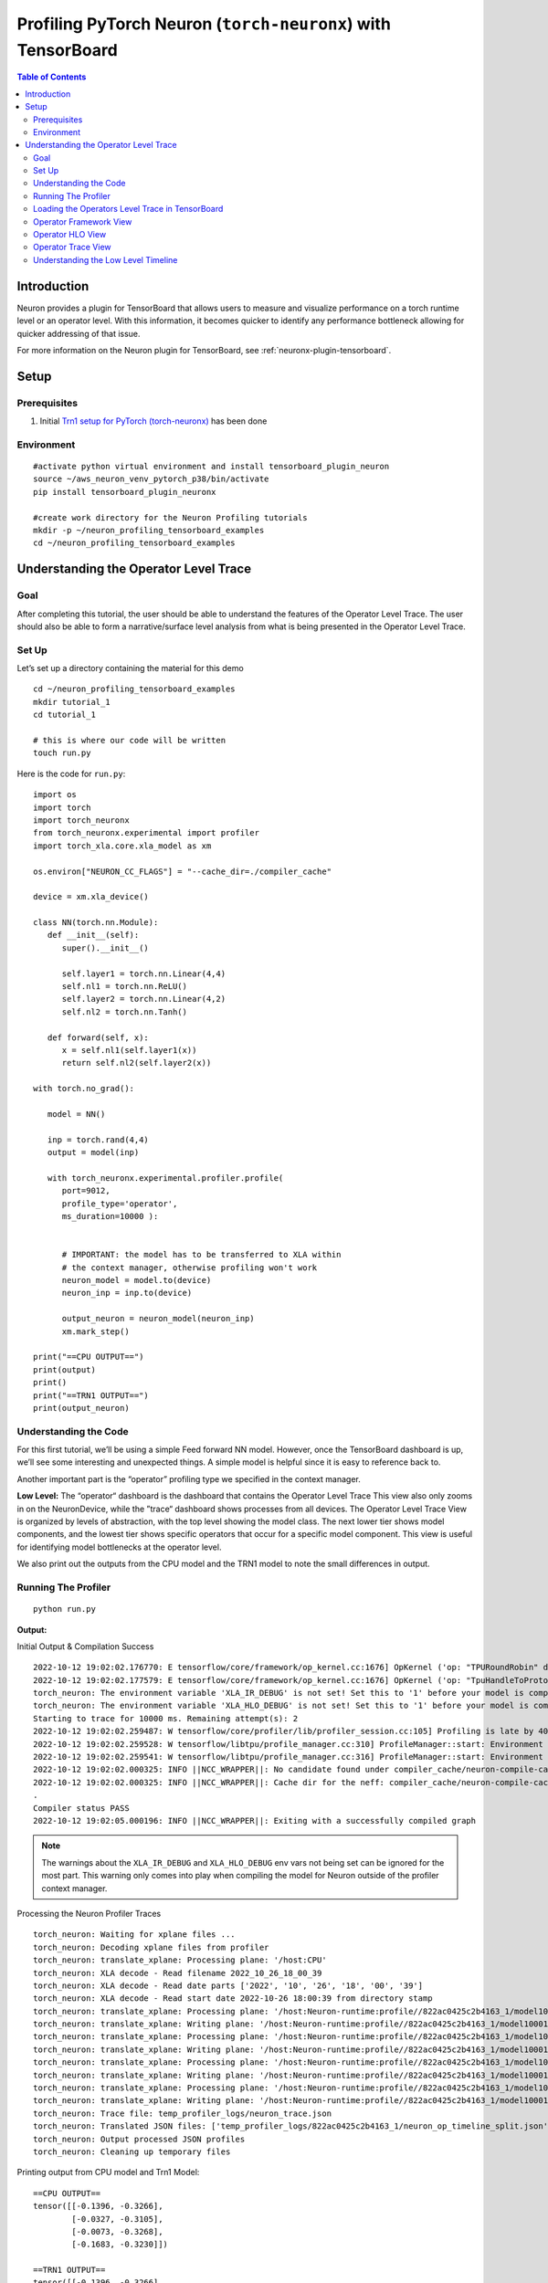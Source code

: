 .. _torch-neuronx-profiling-with-tb:

Profiling PyTorch Neuron (``torch-neuronx``) with TensorBoard
==============================================================

.. contents:: Table of Contents
   :local:
   :depth: 2

Introduction
------------

Neuron provides a plugin for TensorBoard that allows users to measure and visualize
performance on a torch runtime level or an operator
level. With this information, it becomes quicker to identify any
performance bottleneck allowing for quicker addressing of that issue.

For more information on the Neuron plugin for TensorBoard, see :ref:`neuronx-plugin-tensorboard`.

Setup
-----

Prerequisites
~~~~~~~~~~~~~

1. Initial `Trn1 setup for PyTorch
   (torch-neuronx) <https://awsdocs-neuron.readthedocs-hosted.com/en/latest/frameworks/torch/torch-neuronx/setup/pytorch-install.html>`__
   has been done

Environment
~~~~~~~~~~~

::

   #activate python virtual environment and install tensorboard_plugin_neuron
   source ~/aws_neuron_venv_pytorch_p38/bin/activate
   pip install tensorboard_plugin_neuronx

   #create work directory for the Neuron Profiling tutorials
   mkdir -p ~/neuron_profiling_tensorboard_examples
   cd ~/neuron_profiling_tensorboard_examples



Understanding the Operator Level Trace
--------------------------------------

Goal
~~~~

After completing this tutorial, the user should be able to understand
the features of the Operator Level Trace. The user should also be able
to form a narrative/surface level analysis from what is being presented
in the Operator Level Trace.

Set Up
~~~~~~

Let’s set up a directory containing the material for this demo

::

   cd ~/neuron_profiling_tensorboard_examples
   mkdir tutorial_1
   cd tutorial_1

   # this is where our code will be written
   touch run.py

Here is the code for ``run.py``:

::

   import os
   import torch
   import torch_neuronx
   from torch_neuronx.experimental import profiler
   import torch_xla.core.xla_model as xm

   os.environ["NEURON_CC_FLAGS"] = "--cache_dir=./compiler_cache"

   device = xm.xla_device()

   class NN(torch.nn.Module):
      def __init__(self):
         super().__init__()

         self.layer1 = torch.nn.Linear(4,4)
         self.nl1 = torch.nn.ReLU()
         self.layer2 = torch.nn.Linear(4,2)
         self.nl2 = torch.nn.Tanh()

      def forward(self, x):
         x = self.nl1(self.layer1(x))
         return self.nl2(self.layer2(x))

   with torch.no_grad():

      model = NN()

      inp = torch.rand(4,4)
      output = model(inp)

      with torch_neuronx.experimental.profiler.profile(
         port=9012,
         profile_type='operator',
         ms_duration=10000 ):
         
         
         # IMPORTANT: the model has to be transferred to XLA within
         # the context manager, otherwise profiling won't work
         neuron_model = model.to(device)
         neuron_inp = inp.to(device)
         
         output_neuron = neuron_model(neuron_inp)
         xm.mark_step()   

   print("==CPU OUTPUT==")
   print(output)
   print()
   print("==TRN1 OUTPUT==")
   print(output_neuron)


Understanding the Code
~~~~~~~~~~~~~~~~~~~~~~

For this first tutorial, we’ll be using a simple Feed forward NN model.
However, once the TensorBoard dashboard is up, we’ll see some
interesting and unexpected things. A simple model is helpful since it is
easy to reference back to.

Another important part is the “operator” profiling type we specified in the context manager.

**Low Level:** The “operator“ dashboard is the dashboard that contains
the Operator Level Trace This view also only zooms in on the
NeuronDevice, while the ”trace“ dashboard shows processes from all
devices. The Operator Level Trace View is organized by levels of
abstraction, with the top level showing the model class. The next lower
tier shows model components, and the lowest tier shows specific
operators that occur for a specific model component. This view is useful
for identifying model bottlenecks at the operator level.

We also print out the outputs from the CPU model and the TRN1 model to note
the small differences in output.

Running The Profiler
~~~~~~~~~~~~~~~~~~~~

::

   python run.py

**Output:**

Initial Output & Compilation Success

::

   2022-10-12 19:02:02.176770: E tensorflow/core/framework/op_kernel.cc:1676] OpKernel ('op: "TPURoundRobin" device_type: "CPU"') for unknown op: TPURoundRobin
   2022-10-12 19:02:02.177579: E tensorflow/core/framework/op_kernel.cc:1676] OpKernel ('op: "TpuHandleToProtoKey" device_type: "CPU"') for unknown op: TpuHandleToProtoKey
   torch_neuron: The environment variable 'XLA_IR_DEBUG' is not set! Set this to '1' before your model is compiled to include model information for profiling! Environment variable will be set (and cleared) in this profile scope
   torch_neuron: The environment variable 'XLA_HLO_DEBUG' is not set! Set this to '1' before your model is compiled to include model information for profiling! Environment variable will be set (and cleared) in this profile scope
   Starting to trace for 10000 ms. Remaining attempt(s): 2
   2022-10-12 19:02:02.259487: W tensorflow/core/profiler/lib/profiler_session.cc:105] Profiling is late by 402863 nanoseconds and will start immediately.
   2022-10-12 19:02:02.259528: W tensorflow/libtpu/profile_manager.cc:310] ProfileManager::start: Environment variable NEURON_PROFILE not set - not enabling Neuron device profiling
   2022-10-12 19:02:02.259541: W tensorflow/libtpu/profile_manager.cc:316] ProfileManager::start: Environment variable NEURON_PROFILE_TYPE not set - not enabling Neuron device profiling
   2022-10-12 19:02:02.000325: INFO ||NCC_WRAPPER||: No candidate found under compiler_cache/neuron-compile-cache/USER_neuroncc-2.0.0.4226a0+8bf37708b/MODULE_5452102422278823855.
   2022-10-12 19:02:02.000325: INFO ||NCC_WRAPPER||: Cache dir for the neff: compiler_cache/neuron-compile-cache/USER_neuroncc-2.0.0.4226a0+8bf37708b/MODULE_5452102422278823855/MODULE_0_SyncTensorsGraph.53_5452102422278823855_ip-172-31-33-242-2131b830-24512-5eadb072703d9/b6c38ec4-f890-4ab9-97e2-e6b7d2d78f65
   .
   Compiler status PASS
   2022-10-12 19:02:05.000196: INFO ||NCC_WRAPPER||: Exiting with a successfully compiled graph

.. note::

   The warnings about the ``XLA_IR_DEBUG`` and ``XLA_HLO_DEBUG``
   env vars not being set can be ignored for the most part. This warning
   only comes into play when compiling the model for Neuron outside of the
   profiler context manager.

Processing the Neuron Profiler Traces

::

   torch_neuron: Waiting for xplane files ...
   torch_neuron: Decoding xplane files from profiler
   torch_neuron: translate_xplane: Processing plane: '/host:CPU'
   torch_neuron: XLA decode - Read filename 2022_10_26_18_00_39
   torch_neuron: XLA decode - Read date parts ['2022', '10', '26', '18', '00', '39']
   torch_neuron: XLA decode - Read start date 2022-10-26 18:00:39 from directory stamp
   torch_neuron: translate_xplane: Processing plane: '/host:Neuron-runtime:profile//822ac0425c2b4163_1/model10001/node5/plugins/neuron/1666807250/neuron_op_timeline_split.json'
   torch_neuron: translate_xplane: Writing plane: '/host:Neuron-runtime:profile//822ac0425c2b4163_1/model10001/node5/plugins/neuron/1666807250/neuron_op_timeline_split.json' to 'temp_profiler_logs/822ac0425c2b4163_1/neuron_op_timeline_split.json'
   torch_neuron: translate_xplane: Processing plane: '/host:Neuron-runtime:profile//822ac0425c2b4163_1/model10001/node5/plugins/neuron/1666807250/neuron_op_timeline.json'
   torch_neuron: translate_xplane: Writing plane: '/host:Neuron-runtime:profile//822ac0425c2b4163_1/model10001/node5/plugins/neuron/1666807250/neuron_op_timeline.json' to 'temp_profiler_logs/822ac0425c2b4163_1/neuron_op_timeline.json'
   torch_neuron: translate_xplane: Processing plane: '/host:Neuron-runtime:profile//822ac0425c2b4163_1/model10001/node5/plugins/neuron/1666807250/neuron_framework_op.json'
   torch_neuron: translate_xplane: Writing plane: '/host:Neuron-runtime:profile//822ac0425c2b4163_1/model10001/node5/plugins/neuron/1666807250/neuron_framework_op.json' to 'temp_profiler_logs/822ac0425c2b4163_1/neuron_framework_op.json'
   torch_neuron: translate_xplane: Processing plane: '/host:Neuron-runtime:profile//822ac0425c2b4163_1/model10001/node5/plugins/neuron/1666807250/neuron_hlo_op.json'
   torch_neuron: translate_xplane: Writing plane: '/host:Neuron-runtime:profile//822ac0425c2b4163_1/model10001/node5/plugins/neuron/1666807250/neuron_hlo_op.json' to 'temp_profiler_logs/822ac0425c2b4163_1/neuron_hlo_op.json'
   torch_neuron: Trace file: temp_profiler_logs/neuron_trace.json
   torch_neuron: Translated JSON files: ['temp_profiler_logs/822ac0425c2b4163_1/neuron_op_timeline_split.json', 'temp_profiler_logs/822ac0425c2b4163_1/neuron_op_timeline.json', 'temp_profiler_logs/822ac0425c2b4163_1/neuron_framework_op.json', 'temp_profiler_logs/822ac0425c2b4163_1/neuron_hlo_op.json']
   torch_neuron: Output processed JSON profiles
   torch_neuron: Cleaning up temporary files

Printing output from CPU model and Trn1 Model:

::

   ==CPU OUTPUT==
   tensor([[-0.1396, -0.3266],
           [-0.0327, -0.3105],
           [-0.0073, -0.3268],
           [-0.1683, -0.3230]])

   ==TRN1 OUTPUT==
   tensor([[-0.1396, -0.3266],
           [-0.0328, -0.3106],
           [-0.0067, -0.3270],
           [-0.1684, -0.3229]], device='xla:1')

Loading the Operators Level Trace in TensorBoard
~~~~~~~~~~~~~~~~~~~~~~~~~~~~~~~~~~~~~~~~~~~~~~~

Run ``tensorboard --load_fast=false --logdir logs/``

Take note of the port (usually 6006) and enter ``localhost:<port>`` into
the local browser (assuming port forwarding is set up properly)

.. note::

   Check :ref:`Tensorboard Interface Overview` to understand TensorBoard interface


The Operator Level Trace views are the same format plus an id at the
end; ``year_month_day_hour_minute_second_millisecond_id``. The Tool
dropdown will have 3 options: operator-framework, operator-hlo, and
operator-timeline.

Operator Framework View
~~~~~~~~~~~~~~~~~~~~~~~

|tensorboard-operator-framework-view|

This view contains a pie-chart displaying the
proportional execution time for each of the model operators on the framework level for a
neuron device. The list of operators is shown in the bottom along with
other details about number of occurrences, execution time and neuron
device and core.

Operator HLO View
~~~~~~~~~~~~~~~~~

|tensorboard-operator-hlo-view|

This view contains a pie-chart displaying the
proportional execution time for each of the model operators on the hlo level for a
neuron device. The list of operators is shown in the bottom along with
other details about number of occurrences, execution time and neuron
device and core.

.. note::

   For this simple model, the pie chart will be the same as the framework view. This won't be
   the case for larger and more complex models.

Operator Trace View
~~~~~~~~~~~~~~~~~~~

|tensorboard-operator-trace-view|


.. _execution-vs-data-transfer:

Execution vs. Data Transfer
^^^^^^^^^^^^^^^^^^^^^^^^^^^

Notice there are two sections: Process Execution and Process Data
Transfer. In each section there are more subdivisions with each layer
representing a certain level of abstraction. Also important to note that
the timescale axis is aligned between the two sections. This is
important to note as sometimes there are gaps in the process execution.
Most of the time, there are data transfer operations happening in
between the gaps.

Fusion Operators
^^^^^^^^^^^^^^^^

**Simple Case:** Zooming in on the operations, we can recognize some
operations for a neural network, such as a dot product and transpose,
but sometimes there will be fused operators (fusion operators). To
understand these operators, click on it, and on the bottom of the
dashboard, some information will appear. 

|tensorboard-operator-trace-fusion-simple|

Notice in the above example the fusion operator is fusing the operator before and
after itself on the timeline. More specifically, ``fused_4`` is a fusion
of ``NN_1/input`` and
``NN[model]/Linear[layer1]/aten__permute_transpose.35``. These kinds of
fusions occur when the ``neuronx-cc`` compiler has found an optimization
relating to the two operators. Most often this would be the execution of
the operators on separate compute engines or another form of parallelism.

**Complex Case:** Most often, the order of fusion operators can get a
little complicated or contain "hidden" information. For the first example,
let’s zoom into the data transfer section such that we see the timescale range 
from 3400 ns. to 5190 ns. It should look similar to below:

|tensorboard-operator-trace-fusion-complex|

Looking at ``fused_28`` (3819 ns.) we see it's surrounded by other fused operators.
Furthermore, the ``fused_28`` operator fuses more than two operators. ``NN[model]/Linear[layer1]/aten__addmm_dot.36``,
``NN[model]/Linear[layer1]/aten__permute_transpose.35``, and ``NN[model]/Linear[layer2]/aten__permute_transpose.20``.
Looking along the Framework Ops, we will find the transpose operators but not the ``aten__addmm_dot.36`` operator. This can occur
because there is a complete overlap of operators. In other words, while there is a data load operation happening for
the transpose operators, a data load operation also occurs for the dot operator.

This also explains how fusion operators can be consecutive. From this, a couple of complexities arise regarding the
"Start" time of these operators:

1. For operators completely hidden in the trace (except through fusion operators), the profiler won’t give a “Start” time. 
   All that can be said is that it occurs sometime between the “Start” and “Start”+“Wall Duration” time length of the first 
   fusion operator it is visible in (``fused_27`` (3782 ns.) for the dot operator). Similarly, the “Wall duration” can’t be determined 
   exactly since the operator can extend across multiple fusion operators. For instance, looking at ``fused_31`` (3968 ns.) to the 
   right of ``fused_28``, we see that specific dot operator for the last time.

2. Just like operators would completely be hidden in a series of fusion operators, some operators might start or end singly. 
   That is to say, they start or end without being parallel with other operators. This is visible when the trace block name 
   is the operator itself. In these scenarios, the only way to accurately calculate the wall duration of a specific operator 
   is if it starts singly and ends singly *and* has no fusion operators containing it before the start *or* after the end.
   If those conditions are met, then the wall duration can be calculated with exact precision. In all other scenarios the true wall
   duration cannot be accurately determined form the trace, but reasonable estimates can be formed.


Understanding the Low Level Timeline
~~~~~~~~~~~~~~~~~~~~~~~~~~~~~~~~~~~~

Looking at the trace we can look behind the scenes at how the model is
executed on neuron hardware. Before proceeding with the analysis, it is worth recalling the
way we defined the model for this tutorial:

.. code:: python

   class NN(torch.nn.Module):
      def __init__(self):
         super().__init__()

         self.layer1 = torch.nn.Linear(4,4)
         self.nl1 = torch.nn.ReLU()
         self.layer2 = torch.nn.Linear(4,2)
         self.nl2 = torch.nn.Tanh()

      def forward(self, x):
         x = self.nl1(self.layer1(x))
         return self.nl2(self.layer2(x))

Analysis
^^^^^^^^

**ReLU at the beginning?** The first couple of blocks in the Process Data Transfer section initially appear to be confusing. There is an ``Input`` (0 ns.)
block followed by a ``ReLU`` (100 ns.) operator. Under the hood here, ``ReLU`` is rewritten as an ``elementwise_max(arr,0)``, 
(0 here means an array with zeros) but to create this operation, the zeros have to be set in memory, which is a data operation.
A general rule is that if an operator appears this early in the data transfer section, it most likely means there is an operation
lowering involving setting some values into memory for use later on.

**Memory allocation for Linear[layer1]:** We resume with the data transfer operations. Here, memory is getting allocated for specific operators, and sometimes the allocated
inputs get loaded onto operators while the rest of the input gets allocated. This can be seen at ``fused_4`` (1333 ns.) and ``fused_8`` (2078 ns.).
Eventually the input gets fully allocated, and other allocations occur for dot products, transpose, and broadcast operators for
``Linear[layer1]`` and ``Linear[layer2]``.

**Linear[layer2] transpose before ReLU on compute?** Notice that as the Data Transfer Operations for ``Linear[layer2]`` start the computation (i.e Process Execution) for the ``Linear[layer1]`` 
operators start. Analyzing the Process Execution trace for the ``Linear[layer1]``, we see an unusual ordering towards the end. We see a
transpose for ``Linear[layer2]`` occur before the ``ReLU`` activation function. This occurs because performing the transpose first would
optimize the calculation of the ``Linear[layer2]`` dot faster. Since ``ReLU`` must be calculated before the dot product, ``ReLU`` follows.
This is a quirk of the architecture of trn1.

**Tanh before Linear[layer2] dot?** The next step is the dot for ``Linear[layer2]``, but we notice that some ``Tanh`` operators appear before the dot operator. This can be
explained by the implementation of ``Tanh`` in the trn1 architecture/runtime. Simply put, ``Tanh`` utilizes a lookup table, and performs
interpolation on that table for error minimization. Pre-computation of the lookup table can occur before and during the dot operation.
We see this in the ``fused_12`` (5611 ns.) operator. After the dot operator, the ``Tanh`` operator comes again, which would correspond to the
actual activation. We see some final data transfer operations, which have to do with output transfer from the Neuron device to host.

Conclusion
^^^^^^^^

There are a few conclusions that can be determined from analyzing the timeline. We can see that we’ve been able to save a bit of time due to 
parallelism between computing ``Linear[layer1]`` and allocating memory for ``Linear[2]`` operations. There was also time saved with the parallelism
of ``Tanh`` and the dot operators for ``Linear[2]``. Another clear trend is that a majority of the time (about 83%) is spent on data transfer operations.
It is also evident that even a simple Feed Forward NN becomes complicated when put under a microscope in the profiler. Facts such as the lowering
of ``ReLU`` to an ``elementwise_maximum`` and implementation of ``Tanh`` in the runtime/architecture, aren’t explicitly stated in the profiler, but do make
themselves known by the unusual ordering placement of the trace blocks.

In terms of action items that can be taken based on our narrative, there
really isn’t any. This is a very very simple model that outputs after 6
microseconds, and we chose it because it is simple to understand. In
more realistic examples we will aim to do more compute than data
transfer on the hardware, and where possible to overlap data transfer
and compute between sequential operations.

The profiler revealed a lot of optimizations that were done, via fusion
operators and parallelism. However, the end goal of this tool is to be
able to improve performance by revealing the bottlenecks of the model.
In the next couple of tutorials, we will go over a more practical example
where the profiler will reveal a bottleneck and we address it and visualize the
improved performance using the trace and operator profile types.

.. note::

   While we did explain some of the quirks visible in the profiler at a microscopic level, it isn’t necessary
   to do so for normal use. This tutorial introduced the microscopic explanation for these occurrences to show to the 
   user that this is *indeed* what happens in the hardware when executing a simple FFNN.




.. |tensorboard-url-image| image:: /images/Neuron_Profiler_Tensorboard_Url.jpg

.. |tensorboard-NEURON-header| image:: /images/Neuron_Profiler_Tensorboard_Header.jpg

.. |tensorboard-NEURON-dropdown| image:: /images/Neuron_Profiler_Tensorboard_Dropdown.jpg

.. |tensorboard-run-tool-dropdowns| image:: /images/Neuron_Profiler_Tensorboard_Run_Tool_Dropdowns.jpg

.. |tensorboard-run-trace-original| image:: /images/Neuron_Profiler_Runtime_Trace_Original.jpg

.. |tensorboard-run-trace-selected-section| image:: /images/Neuron_Profiler_Runtime_Trace_Section_Selection.jpg

.. |tensorboard-run-trace-selected-section-zoomed| image:: /images/Neuron_Profiler_Runtime_Trace_Section_Selection_Zoomed.jpg

.. |tensorboard-run-trace-selected-section-zoomed-named-traces| image:: /images/Neuron_Profiler_Runtime_Trace_Section_Selection_Zoomed_Named_Traces.jpg

.. |tensorboard-operator-framework-view| image:: /images/Neuron_Profiler_T1_Op_Framework_View.png

.. |tensorboard-operator-hlo-view| image:: /images/Neuron_Profiler_T1_Op_HLO_View.png

.. |tensorboard-operator-trace-view| image:: /images/Neuron_Profiler_T1_Op_Trace_View.png

.. |tensorboard-operator-trace-fusion-simple| image:: /images/Neuron_Profiler_T1_Op_Trace_Fusion_Simple.png

.. |tensorboard-operator-trace-fusion-complex| image:: /images/Neuron_Profiler_T1_Op_Trace_Fusion_Complex.png